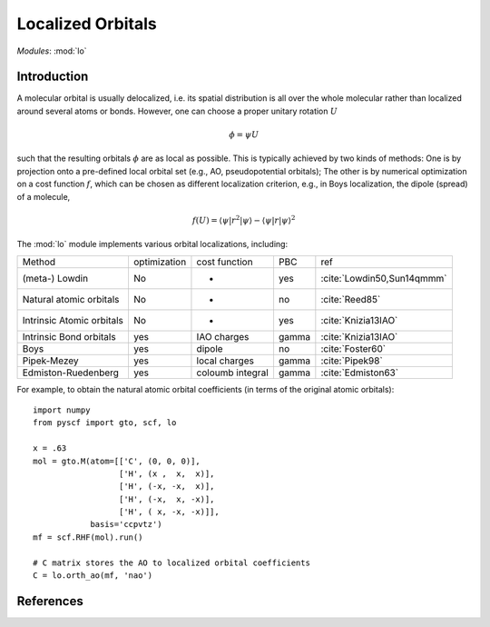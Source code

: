 .. _user_lo:

**********************
Localized Orbitals
**********************

*Modules*: :mod:`lo`

Introduction
============
A molecular orbital is usually delocalized, i.e. its spatial distribution is
all over the whole molecular rather than localized around several atoms or bonds.
However, one can choose a proper unitary rotation :math:`U`

.. math::

    \phi = \psi U

such that the resulting
orbitals :math:`\phi` are as local as possible. This is typically achieved by two kinds of
methods: One is by projection onto a pre-defined local orbital set
(e.g., AO, pseudopotential orbitals); The other is by numerical optimization on
a cost function :math:`f`, which can be chosen as different localization
criterion, e.g., in Boys localization, the dipole (spread) of a molecule,

.. math::

    f(U) = \langle\psi|r^2|\psi\rangle - \langle\psi|r|\psi\rangle^2


The :mod:`lo` module implements various orbital localizations, including:

=========================== ============== ==================== ======== =====
Method                       optimization   cost function        PBC     ref
(meta-) Lowdin                   No            -                 yes     :cite:`Lowdin50,Sun14qmmm`
Natural atomic orbitals          No            -                 no      :cite:`Reed85` 
Intrinsic Atomic orbitals        No            -                 yes     :cite:`Knizia13IAO`
Intrinsic Bond orbitals          yes         IAO charges         gamma   :cite:`Knizia13IAO`
Boys                             yes         dipole              no      :cite:`Foster60`
Pipek-Mezey                      yes         local charges       gamma   :cite:`Pipek98`
Edmiston-Ruedenberg              yes         coloumb integral    gamma   :cite:`Edmiston63`
=========================== ============== ==================== ======== =====

For example, to obtain the natural atomic orbital coefficients (in terms
of the original atomic orbitals)::

    import numpy
    from pyscf import gto, scf, lo
    
    x = .63
    mol = gto.M(atom=[['C', (0, 0, 0)],
                      ['H', (x ,  x,  x)],
                      ['H', (-x, -x,  x)],
                      ['H', (-x,  x, -x)],
                      ['H', ( x, -x, -x)]],
                basis='ccpvtz')
    mf = scf.RHF(mol).run()
    
    # C matrix stores the AO to localized orbital coefficients
    C = lo.orth_ao(mf, 'nao')

References
==========

.. bibliography:: ref_lo.bib
  :style: unsrt
